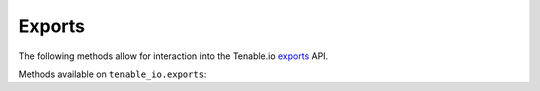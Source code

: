 Exports
=======
.. py:module:: tenable.tenable_io.exports

The following methods allow for interaction into the Tenable.io 
`exports`_ API.

.. _exports:
    https://cloud.tenable.com/api#/resources/exports

Methods available on ``tenable_io.exports``:

.. rst-class:: hide-signature
.. py:class:: ExportsAPI

    .. automethod:: vulns
    .. automethod:: assets

.. py:class:: ExportsIterator

    .. automethod:: next
